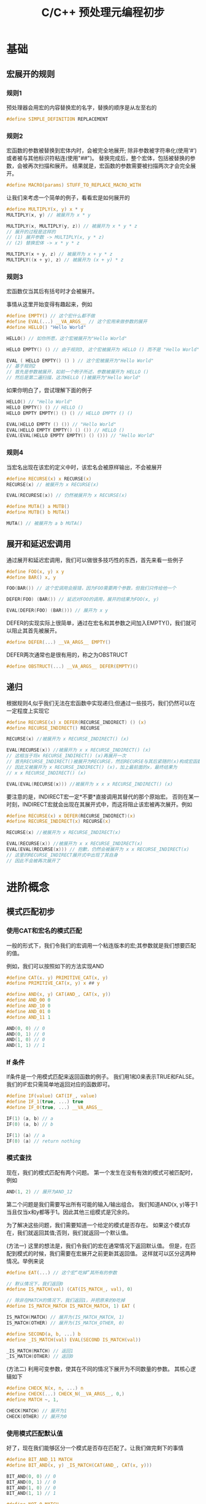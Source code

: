 #+TITLE: C/C++ 预处理元编程初步

* 基础

** 宏展开的规则

*** 规则1
预处理器会用宏的内容替换宏的名字，替换的顺序是从左至右的

#+BEGIN_SRC C
#define SIMPLE_DEFINITION REPLACEMENT
#+END_SRC

*** 规则2
宏函数的参数被替换到宏体内时，会被完全地展开;
除非参数被字符串化(使用‘#’)或者被与其他标识符粘连(使用"##")。
替换完成后，整个宏体，包括被替换的参数，会被再次扫描和展开。
结果就是，宏函数的参数需要被扫描两次才会完全展开。

#+BEGIN_SRC C
#define MACRO(params) STUFF_TO_REPLACE_MACRO_WITH
#+END_SRC

让我们来考虑一个简单的例子，看看宏是如何展开的

#+BEGIN_SRC C
#define MULTIPLY(x, y) x * y
MULTIPLY(x, y) // 被展开为 x * y

MULTIPLY(x, MULTIPLY(y, z)) // 被展开为 x * y * z
// 展开的过程是这样的
// (1) 展开参数 -> MULTIPLY(x, y * z)
// (2) 替换宏体 -> x * y * z

MULTIPLY(x + y, z) // 被展开为 x + y * z
MULTIPLY((x + y), z) // 被展开为 (x + y) * z
#+END_SRC

*** 规则3
宏函数仅当其后有括号时才会被展开。

事情从这里开始变得有趣起来，例如

#+BEGIN_SRC C
#define EMPTY() // 这个宏什么都不做
#define EVAL(...) __VA_ARGS__ // 这个宏用来做参数的展开
#define HELLO() "Hello World"

HELLO() // 如你所愿，这个宏被展开为"Hello World"

HELLO EMPTY() () // 由于规则3, 这个宏被展开为 HELLO () 而不是 "Hello World"

EVAL ( HELLO EMPTY() () ) // 这个宏被展开为"Hello World"
// 基于规则2
// 首先是参数被展开，如前一个例子所述，参数被展开为 HELLO ()
// 然后是第二遍扫描，这次HELLO ()被展开为"Hello World"
#+END_SRC

如果你明白了，尝试理解下面的例子

#+BEGIN_SRC C
HELLO() // "Hello World"
HELLO EMPTY() () // HELLO ()
HELLO EMPTY EMPTY() () () // HELLO EMPTY () ()

EVAL(HELLO EMPTY () ()) // "Hello World"
EVAL(HELLO EMPTY EMPTY() () ()) // HELLO ()
EVAL(EVAL(HELLO EMPTY EMPTY() () ())) // "Hello World"
#+END_SRC

*** 规则4
当宏名出现在该宏的定义中时，该宏名会被原样输出，不会被展开

#+BEGIN_SRC C
#define RECURSE(x) x RECURSE(x)
RECURSE(x) // 被展开为 x RECURSE(x)

EVAL(RECURESE(x)) // 仍然被展开为 x RECURSE(x)

#define MUTA() a MUTB()
#define MUTB() b MUTA()

MUTA() // 被展开为 a b MUTA()
#+END_SRC

** 展开和延迟宏调用

通过展开和延迟宏调用，我们可以做很多技巧性的东西，首先来看一些例子

#+BEGIN_SRC C
#define FOO(x, y) x y
#define BAR() x, y

FOO(BAR()) // 这个宏调用会报错，因为FOO需要两个参数，但我们只传给他一个

DEFER(FOO) (BAR()) // 延迟对FOO的调用，展开的结果为FOO(x, y)

EVAL(DEFER(FOO) (BAR())) // 展开为 x y
#+END_SRC

DEFER的实现实际上很简单，通过在宏名和其参数之间加入EMPTY()，我们就可以阻止其首先被展开。

#+BEGIN_SRC C
#define DEFER(...) __VA_ARGS__ EMPTY()
#+END_SRC

DEFER两次通常也是很有用的，称之为OBSTRUCT

#+BEGIN_SRC C
#define OBSTRUCT(...) __VA_ARGS__ DEFER(EMPTY)()
#+END_SRC

** 递归

根据规则4,似乎我们无法在宏函数中实现递归;但通过一些技巧，我们仍然可以在一定程度上实现它

#+BEGIN_SRC C
#define RECURSE(x) x DEFER(RECURSE_INDIRECT) () (x)
#define RECURSE_INDIRECT() RECURSE

RECURSE(x) //被展开为 x RECURSE_INDIRECT() (x)

EVAL(RECURSE(x)) //被展开为 x x RECURSE_INDIRECT() (x)
// 这相当于将x RECURSE_INDIRECT() (x)再展开一次
// 首先RECURSE_INDIRECT()被展开为RECURSE，然后RECURSE与其后紧随的(x)构成宏函数调用
// 因此又被展开为 x RECURSE_INDIRECT() (x)，加上最前面的x，最终结果为
// x x RECURSE_INDIRECT() (x)

EVAL(EVAL(RECURSE(x))) //被展开为 x x x RECURSE_INDIRECT() (x)
#+END_SRC

要注意的是，INDIRECT宏一定*不要*直接调用其替代的那个原始宏。
否则在某一时刻，INDIRECT宏就会出现在其展开式中，而这将阻止该宏被再次展开。例如

#+BEGIN_SRC C
#define RECURSE(x) x DEFER(RECURSE_INDIRECT)(x)
#define RECURSE_INDIRECT(x) RECURSE(x)

RECURSE(x) //被展开为 x RECURSE_INDIRECT(x)

EVAL(RECURSE(x)) //被展开为 x x RECURSE_INDIRECT(x)
EVAL(EVAL(RECURSE(x))) // 抱歉，仍然会被展开为 x x RECURSE_INDIRECT(x)
// 这里的RECURSE_INDIRECT展开式中出现了其自身
// 因此不会被再次展开了
#+END_SRC

* 进阶概念

** 模式匹配初步

*** 使用CAT和宏名的模式匹配

一般的形式下，我们令我们的宏调用一个粘连版本的宏;其参数就是我们想要匹配的值。

例如，我们可以按照如下的方法实现AND

#+BEGIN_SRC C
#define CAT(x. y) PRIMITIVE_CAT(x, y)
#define PRIMITIVE_CAT(x, y) x ## y

#define AND(x, y) CAT(AND_, CAT(x, y))
#define AND_00 0
#define AND_10 0
#define AND_01 0
#define AND_11 1

AND(0, 0) // 0
AND(0, 1) // 0
AND(1, 0) // 0
AND(1, 1) // 1
#+END_SRC

*** If 条件

If条件是一个用模式匹配来返回函数的例子。
我们用1和0来表示TRUE和FALSE。我们的IF宏只需简单地返回对应的函数即可。

#+BEGIN_SRC C
#define IF(value) CAT(IF_, value)
#define IF_1(true, ...) true
#define IF_0(true, ...) __VA_ARGS__

IF(1) (a, b) // a
IF(0) (a, b) // b

IF(1) (a) // a
IF(0) (a) // return nothing
#+END_SRC

*** 模式查找

现在，我们的模式匹配有两个问题。
第一个发生在没有有效的模式可被匹配时，例如

#+BEGIN_SRC C
AND(1, 2) // 展开为AND_12
#+END_SRC

第二个问题是我们需要写出所有可能的输入/输出组合。
我们知道AND(x, y)等于1当且仅当x和y都等于1。因此其他三组模式是冗余的。

为了解决这些问题，我们需要知道一个给定的模式是否存在。
如果这个模式存在，我们就返回其值;否则，我们就返回一个默认值。

(方法一) 这里的想法是，我们令我们的宏在通常情况下返回默认值。
但是，在匹配到模式的时候，我们需要在宏展开之前更新其返回值。
这样就可以区分这两种情况。举例来说

#+BEGIN_SRC C
#define EAT(...) // 这个宏“吃掉”其所有的参数

// 默认情况下，我们返回0
#define IS_MATCH(val) (CAT(IS_MATCH_, val), 0)

// 除非在MATCH的情况下，我们返回1，并把原来的0吃掉
#define IS_MATCH_MATCH IS_MATCH_MATCH, 1) EAT (

IS_MATCH(MATCH) // 展开为(IS_MATCH_MATCH, 1)
IS_MATCH(OTHER) // 展开为(IS_MATCH_OTHER, 0)

#define SECOND(a, b, ...) b
#define _IS_MATCH(val) EVAL(SECOND IS_MATCH(val))

_IS_MATCH(MATCH) // 返回1
_IS_MATCH(OTHER) // 返回0
#+END_SRC

(方法二) 利用可变参数，使其在不同的情况下展开为不同数量的参数。
其核心逻辑如下

#+BEGIN_SRC C
#define CHECK_N(x, n, ...) n
#define CHECK(...) CHECK_N(__VA_ARGS__, 0,)
#define MATCH ~, 1,

CHECK(MATCH) // 展开为1
CHECK(OTHER) // 展开为0
#+END_SRC

*** 使用模式匹配默认值

好了，现在我们能够区分一个模式是否存在匹配了。让我们做完剩下的事情

#+BEGIN_SRC C
#define BIT_AND_11 MATCH
#define BIT_AND(x, y) _IS_MATCH(CAT(AND_, CAT(x, y)))

BIT_AND(0, 0) // 0
BIT_AND(0, 1) // 0
BIT_AND(1, 0) // 0
BIT_AND(1, 1) // 1

#define NOT_0 MATCH
#define NOT(x) _IS_MATCH(CAT(NOT_, x))

NOT(0) // 1
NOT(1) // 0

#define BIT_OR_00 MATCH
#define BIT_OR(x, y) NOT(_IS_MATCH(CAT(OR_, CAT(x, y))))

BIT_OR(0, 0) // 0
BIT_OR(0, 1) // 1
BIT_OR(1, 0) // 1
BIT_OR(1, 1) // 1
#+END_SRC

注意我们再也不需要列举所有的输入/输出值了。不过，
目前我们的逻辑运算仍然有些需要解决的问题，例如

#+BEGIN_SRC C
BIT_AND(2, 1) // 返回0，但我们希望返回1
NOT(-1) // 报错，因为不能把NOT_和-粘连起来;但我们希望返回0
#+END_SRC

因为我们的逻辑运算仅在二进制范围内是有效的。
要解决上面的问题，我们需要把参数先转换到二进制范围内。

即我们需要一个宏，该宏永远返回1，除非宏的参数是0。

#+BEGIN_SRC C
#define BOOL(x) NOT(NOT(x))
BOOL(32) // 1
BOOL(1)  // 1
BOOL(0)  // 0
BOOL(a)  // 1

#define AND(x, y) BIT_AND(BOOL(x), BOOL(y))
#define OR(x, y) BIT_OR(BOOL(x), BOOL(y))
#+END_SRC

在进行运算前，先将参数BOOL一下，然后再进行运算，这就解决了第一个问题。

至于第二个问题...，目前貌似没有很好的办法，我们暂且认为是无效参数错误。

判断一个宏的参数是否在括号中通常是很有用的，利用前面的工具，我们很容易实现这个目的

#+BEGIN_SRC C
#define IS_ENCLOSED_TEST(...) MATCH
#define IS_ENCLOSED(x, ...) _IS_MATCH(IS_ENCLOSED_TEST x)
IS_ENCLOSED(Foo, Bar)   // 0
IS_ENCLOSED((Foo, Bar)) // 1
#+END_SRC

*** 一个略复杂一些的CAT

CAT的一个问题是，当你尝试诸如CAT(pattern, (x, y))的操作时，预处理器会抱怨说不能将pattern和括号粘连在一起。
而利用前面的一些技术，我们可以绕过这一限制。

#+BEGIN_SRC C
#define CAT_1(a, b) a b
#define CAT_0(a, b) a ## b
#define NEW_CAT(a, b) CAT(CAT_, IS_ENCLOSED(b)) (a, b)
#+END_SRC

** 算术和循环

预处理器并不支持算数运算。当我说“不支持”时，我的意思是，如果你这样定义加法

#+BEGIN_SRC C
#define ADD(a, b) a + b
ADD(1, 2) // 返回 1 + 2
#+END_SRC

这不是我们想要的，我们希望ADD(1, 2)最好能返回3。然而这是可能的吗？

现在让我们尝试来实现一些基本的算数，例如加减等等。
在此基础上，我们最终将实现简单的循环操作。

*** 计数

至少有两种方法来实现一定范围内的计数操作。

方法一是利用前面定义的逻辑操作实现一个全加器。
通过把十进制数字转换为二进制数字，然后用全加器完成算数运算，然后再转换回十进制表示。

方法二是先定义增1和减1操作，再利用递归实现加法和减法。
我们先来看看这种方式

#+BEGIN_SRC C
#define INC_N2 N1 // -2 增1 为 -1
#define INC_N1 0  // -1 增1 为 0
#define INC_0  1
#define INC_1  2
#define INC_2  N2 // 让我们的计数系统回绕

#define INC(n) CAT(INC_, n)

#define DEC_N2 2  // 让我们的计数系统回绕
#define DEC_N1 N2
#define DEC_0  N1
#define DEC_1  0
#define DEC_2  1

#define DEC(n) CAT(DEC_, n)
#+END_SRC

上面定义的模式很容易用脚本来生成，
这样我们就可以将计算范围扩展到其他特定的区间，例如 -1024 ～ 1024。

关键部分来了，使用递归定义，我们可以这样实现加法：

ADD(a, 0) = a

ADD(a, b) = ADD(a + 1, b -1)

也就是通过减少b，递归地调用ADD，直到b为0，我们就得出了最终的结果。
这提示我们写出如下的宏

#+BEGIN_SRC C
#define ADD(a, b) IF(BOOL(b)) (ADD(INC(a), DEC(b)), a)
#+END_SRC

然而很遗憾，这个方法有些问题。
如前面所说，因为在ADD的定义中又出现了ADD本身，这个宏不会被递归地展开下去。
不过，通过引入一个间接调用，我们可以绕过这个问题

#+BEGIN_SRC C

#+END_SRC
